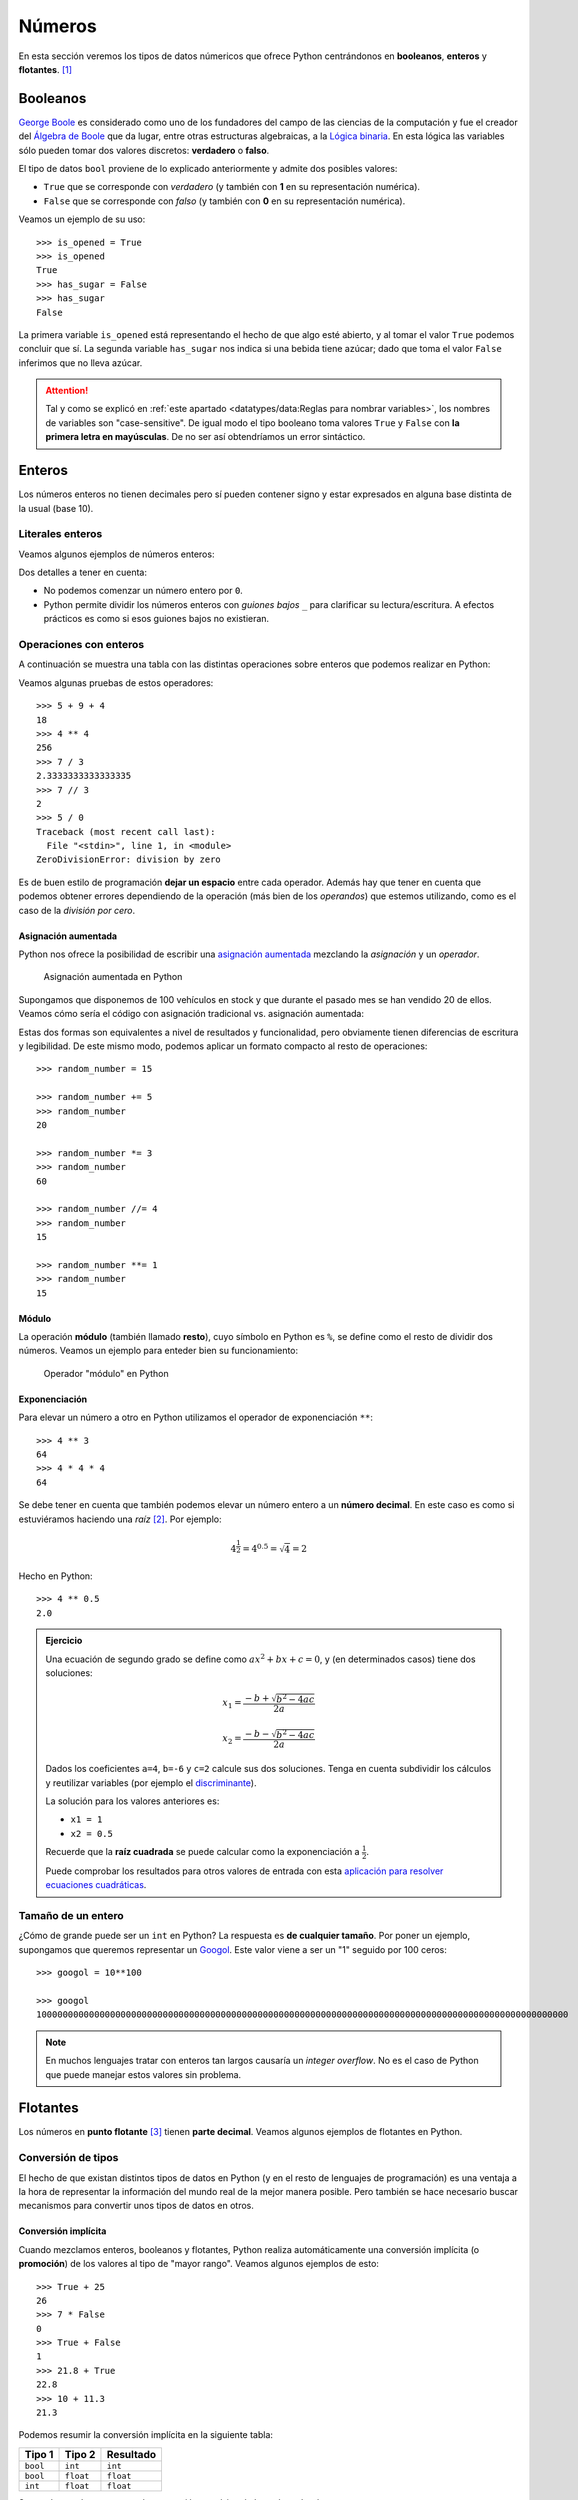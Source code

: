 #######
Números
#######

.. image:: img/brett-jordan-4aB1nGtD_Sg-unsplash.jpg

En esta sección veremos los tipos de datos númericos que ofrece Python centrándonos en **booleanos**, **enteros** y **flotantes**. [#dice-unsplash]_

*********
Booleanos
*********

`George Boole`_ es considerado como uno de los fundadores del campo de las ciencias de la computación y fue el creador del `Álgebra de Boole`_ que da lugar, entre otras estructuras algebraicas, a la `Lógica binaria`_. En esta lógica las variables sólo pueden tomar dos valores discretos: **verdadero** o **falso**.

El tipo de datos ``bool`` proviene de lo explicado anteriormente y admite dos posibles valores:

* ``True`` que se corresponde con *verdadero* (y también con **1** en su representación numérica).
* ``False`` que se corresponde con *falso* (y también con **0** en su representación numérica).

Veamos un ejemplo de su uso::

    >>> is_opened = True
    >>> is_opened
    True
    >>> has_sugar = False
    >>> has_sugar
    False

La primera variable ``is_opened`` está representando el hecho de que algo esté abierto, y al tomar el valor ``True`` podemos concluir que sí. La segunda variable ``has_sugar`` nos indica si una bebida tiene azúcar; dado que toma el valor ``False`` inferimos que no lleva azúcar.

.. attention:: Tal y como se explicó en :ref:`este apartado <datatypes/data:Reglas para nombrar variables>`, los nombres de variables son "case-sensitive". De igual modo el tipo booleano toma valores ``True`` y ``False`` con **la primera letra en mayúsculas**. De no ser así obtendríamos un error sintáctico.

.. code-block::
    :emphasize-lines: 1, 5

    >>> is_opened = true
    Traceback (most recent call last):
      File "<stdin>", line 1, in <module>
    NameError: name 'true' is not defined
    >>> has_sugar = false
    Traceback (most recent call last):
      File "<stdin>", line 1, in <module>
    NameError: name 'false' is not defined

*******
Enteros
*******

Los números enteros no tienen decimales pero sí pueden contener signo y estar expresados en alguna base distinta de la usual (base 10).

Literales enteros
=================

Veamos algunos ejemplos de números enteros:

.. code-block::
    :emphasize-lines: 5, 18

    >>> 5
    5
    >>> 0
    0
    >>> 05
      File "<stdin>", line 1
        05
         ^
    SyntaxError: invalid token
    >>> 123
    123
    >>> +123
    123
    >>> -123
    -123
    >>> 1000000
    1000000
    >>> 1_000_000
    1000000

Dos detalles a tener en cuenta:

* No podemos comenzar un número entero por ``0``.
* Python permite dividir los números enteros con *guiones bajos* ``_`` para clarificar su lectura/escritura. A efectos prácticos es como si esos guiones bajos no existieran.

Operaciones con enteros
=======================

A continuación se muestra una tabla con las distintas operaciones sobre enteros que podemos realizar en Python:

.. csv-table:: Operaciones con enteros en Python
    :file: tables/int-ops.csv
    :header-rows: 1
    :class: longtable

Veamos algunas pruebas de estos operadores::

    >>> 5 + 9 + 4
    18
    >>> 4 ** 4
    256
    >>> 7 / 3
    2.3333333333333335
    >>> 7 // 3
    2
    >>> 5 / 0
    Traceback (most recent call last):
      File "<stdin>", line 1, in <module>
    ZeroDivisionError: division by zero

Es de buen estilo de programación **dejar un espacio** entre cada operador. Además hay que tener en cuenta que podemos obtener errores dependiendo de la operación (más bien de los *operandos*) que estemos utilizando, como es el caso de la *división por cero*.

Asignación aumentada
--------------------

Python nos ofrece la posibilidad de escribir una `asignación aumentada <https://www.python.org/dev/peps/pep-0577/>`_ mezclando la *asignación* y un *operador*. 

.. figure:: img/augmented-assignment.png

   Asignación aumentada en Python

Supongamos que disponemos de 100 vehículos en stock y que durante el pasado mes se han vendido 20 de ellos. Veamos cómo sería el código con asignación tradicional vs. asignación aumentada:

.. code-block::
    :caption: Asignación tradicional
    :emphasize-lines: 3

    >>> total_cars = 100
    >>> sold_cars = 20
    >>> total_cars = total_cars - sold_cars
    >>> total_cars
    80

.. code-block::
    :caption: Asignación aumentada
    :emphasize-lines: 3

    >>> total_cars = 100
    >>> sold_cars = 20
    >>> total_cars -= sold_cars
    >>> total_cars
    80

Estas dos formas son equivalentes a nivel de resultados y funcionalidad, pero obviamente tienen diferencias de escritura y legibilidad. De este mismo modo, podemos aplicar un formato compacto al resto de operaciones::

    >>> random_number = 15

    >>> random_number += 5
    >>> random_number
    20

    >>> random_number *= 3
    >>> random_number
    60

    >>> random_number //= 4
    >>> random_number
    15

    >>> random_number **= 1
    >>> random_number
    15

Módulo
------

La operación **módulo** (también llamado **resto**), cuyo símbolo en Python es ``%``, se define como el resto de dividir dos números. Veamos un ejemplo para enteder bien su funcionamiento:

.. figure:: img/modulo.png

   Operador "módulo" en Python

.. code-block::
    :emphasize-lines: 5

    >>> dividendo = 17
    >>> divisor = 5

    >>> cociente = dividendo // divisor  # división entera
    >>> resto = dividendo % divisor

    >>> cociente
    3
    >>> resto
    2

Exponenciación
--------------

Para elevar un número a otro en Python utilizamos el operador de exponenciación ``**``::

    >>> 4 ** 3
    64
    >>> 4 * 4 * 4
    64

Se debe tener en cuenta que también podemos elevar un número entero a un **número decimal**. En este caso es como si estuviéramos haciendo una *raíz* [#root]_. Por ejemplo:

.. math::

    4^\frac{1}{2} = 4^{0.5} = \sqrt{4} = 2

Hecho en Python::

    >>> 4 ** 0.5
    2.0

.. admonition:: Ejercicio
    :class: exercise

    Una ecuación de segundo grado se define como :math:`ax^2 + bx + c = 0`, y (en determinados casos) tiene dos soluciones:

    .. math::

        x_1 = \frac{-b + \sqrt{b^2 - 4ac}}{2a}

        x_2 = \frac{-b - \sqrt{b^2 - 4ac}}{2a}

    Dados los coeficientes ``a=4``, ``b=-6`` y ``c=2`` calcule sus dos soluciones. Tenga en cuenta subdividir los cálculos y reutilizar variables (por ejemplo el `discriminante`_).

    La solución para los valores anteriores es:

    - ``x1 = 1``
    - ``x2 = 0.5``

    Recuerde que la **raíz cuadrada** se puede calcular como la exponenciación a :math:`\frac{1}{2}`.

    Puede comprobar los resultados para otros valores de entrada con esta `aplicación para resolver ecuaciones cuadráticas <https://www.mathsisfun.com/quadratic-equation-solver.html>`_.

    .. only:: html
    
        |solution| :download:`quadratic.py <files/quadratic.py>`

Tamaño de un entero
===================

¿Cómo de grande puede ser un ``int`` en Python? La respuesta es **de cualquier tamaño**. Por poner un ejemplo, supongamos que queremos representar un `Googol`_. Este valor viene a ser un "1" seguido por 100 ceros::

    >>> googol = 10**100

    >>> googol
    10000000000000000000000000000000000000000000000000000000000000000000000000000000000000000000000000000

.. note:: En muchos lenguajes tratar con enteros tan largos causaría un *integer overflow*. No es el caso de Python que puede manejar estos valores sin problema.


*********
Flotantes
*********

Los números en **punto flotante** [#floating-point]_ tienen **parte decimal**. Veamos algunos ejemplos de flotantes en Python.

.. code-block::
    :caption: Distintas formas de escribir el flotante *5.0*

    >>> 5.0
    5.0
    >>> 5.
    5.0
    >>> 05.0
    5.0
    >>> 05.
    5.0
    >>> 5e0
    5.0

Conversión de tipos
===================

El hecho de que existan distintos tipos de datos en Python (y en el resto de lenguajes de programación) es una ventaja a la hora de representar la información del mundo real de la mejor manera posible. Pero también se hace necesario buscar mecanismos para convertir unos tipos de datos en otros.

Conversión implícita
--------------------

Cuando mezclamos enteros, booleanos y flotantes, Python realiza automáticamente una conversión implícita (o **promoción**) de los valores al tipo de "mayor rango". Veamos algunos ejemplos de esto::

    >>> True + 25
    26
    >>> 7 * False
    0
    >>> True + False
    1
    >>> 21.8 + True
    22.8
    >>> 10 + 11.3
    21.3

Podemos resumir la conversión implícita en la siguiente tabla:

+----------+-----------+-----------+
|  Tipo 1  |  Tipo 2   | Resultado |
+==========+===========+===========+
| ``bool`` | ``int``   | ``int``   |
+----------+-----------+-----------+
| ``bool`` | ``float`` | ``float`` |
+----------+-----------+-----------+
| ``int``  | ``float`` | ``float`` |
+----------+-----------+-----------+

Se puede ver claramente que la conversión numérica de los valores booleanos es:

- ``True`` 👉 ``1``
- ``False`` 👉 ``0``

Conversión explícita
--------------------

Aunque más adelante veremos el concepto de **función**, desde ahora podemos decir que existen una serie de funciones para realizar conversiones explícitas de un tipo a otro:

``bool()``
    Convierte el tipo a *booleano*.

``int()``
    Convierte el tipo a *entero*.

``float()``
    Convierte el tipo a *flotante*.

Veamos algunos ejemplos de estas funciones::

    >>> bool(1)
    True
    >>> bool(0)
    False
    >>> int(True)
    1
    >>> int(False)
    0
    >>> float(1)
    1.0
    >>> float(0)
    0.0
    >>> float(True)
    1.0
    >>> float(False)
    0.0

Para poder **comprobar el tipo** que tiene una variable podemos hacer uso de la función ``type()``::

    >>> is_raining = False
    >>> type(is_raining)
    <class 'bool'>
    >>> sound_level = 35
    >>> type(sound_level)
    <class 'int'>
    >>> temperature = 36.6
    >>> type(temperature)
    <class 'float'>

.. admonition:: Ejercicio
    :class: exercise

    Existe una aproximación al seno de un ángulo :math:`x` expresado en *grados*:

    .. math:: 
        sin(x) \approx \frac{4x(180 - x)}{40500 - x(180 - x)}

    Calcule dicha aproximación utilizando operaciones en Python. Descomponga la expresión en subcálculos almacenados en variables. Tenga en cuenta aquellas expresiones comunes para no repetir cálculos y seguir el `principio DRY`_.

    ¿Qué tal funciona la aproximación? Compare sus resultados con estos:

    - :math:`sin(90) = 1.0`
    - :math:`sin(45) = 0.7071067811865475`
    - :math:`sin(50) = 0.766044443118978`

    .. only:: html
    
        |solution| :download:`sin_approx.py <files/sin_approx.py>`

*****
Bases
*****

|intlev|

Los valores numéricos con los que estamos acostumbrados a trabajar están en **base 10** (o decimal). Esto indica que disponemos de 10 "símbolos" para representar las cantidades. En este caso del ``0`` al ``9``.

Pero también es posible representar números en **otras bases**. Python nos ofrece una serie de **prefijos** y **funciones** para este cometido.

Base binaria
============

Cuenta con **2** símbolos para representar los valores: ``0`` y ``1``.

**Prefijo**: ``0b``

    >>> 0b1001
    9
    >>> 0b1100
    12

**Función**: ``bin()``

    >>> bin(9)
    '0b1001'
    >>> bin(12)
    '0b1100'

Base octal
==========

Cuenta con **8** símbolos para representar los valores: ``0``, ``1``, ``2``, ``3``, ``4``, ``5``, ``6`` y ``7``.

**Prefijo**: ``0o``

    >>> 0o6243
    3235
    >>> 0o1257
    687

**Función**: ``oct()``

    >>> oct(3235)
    '0o6243'
    >>> oct(687)
    '0o1257'

Base hexadecimal
================

Cuenta con **16** símbolos para representar los valores: ``0``, ``1``, ``2``, ``3``, ``4``, ``5``, ``6``, ``7``, ``8``, ``9``, ``A``, ``B``, ``C``, ``D``, ``E`` y ``F``.

**Prefijo**: ``0x``

    >>> 0x7F2A
    32554
    >>> 0x48FF
    18687

**Función**: ``hex()``

    >>> hex(32554)
    '0x7f2a'
    >>> hex(18687)
    '0x48ff'

.. note:: Las letras para la representación hexadecimal no atienden a mayúsculas y minúsculas.


.. rubric:: AMPLIAR CONOCIMIENTOS

* `The Python Square Root Function <https://realpython.com/python-square-root-function/>`_
* `How to Round Numbers in Python <https://realpython.com/python-rounding/>`_
* `Operators and Expressions in Python <https://realpython.com/python-operators-expressions/>`_



.. --------------- Footnotes ---------------

.. [#dice-unsplash] Foto original de portada por `Brett Jordan`_ en Unsplash.
.. [#root] No siempre es una raíz cuadrada porque se invierten numerador y denominador.
.. [#floating-point] Punto o coma flotante es una `notación científica <https://es.wikipedia.org/wiki/Coma_flotante#:~:text=La%20representaci%C3%B3n%20de%20punto%20flotante,se%20pueden%20realizar%20operaciones%20aritm%C3%A9ticas.>`_ usada por computadores.

.. --------------- Hyperlinks ---------------

.. _Brett Jordan: https://unsplash.com/@brett_jordan?utm_source=unsplash&utm_medium=referral&utm_content=creditCopyText
.. _George Boole: https://es.wikipedia.org/wiki/George_Boole
.. _Álgebra de Boole: https://es.wikipedia.org/wiki/%C3%81lgebra_de_Boole
.. _Lógica binaria: https://es.wikipedia.org/wiki/L%C3%B3gica_binaria
.. _principio DRY: https://es.wikipedia.org/wiki/No_te_repitas
.. _Googol: https://es.wikipedia.org/wiki/G%C3%BAgol
.. _discriminante: https://es.wikipedia.org/wiki/Discriminante
